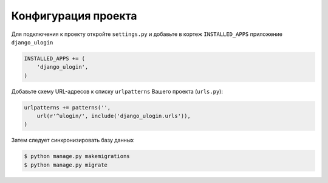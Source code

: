 Конфигурация проекта
====================

Для подключения к проекту откройте ``settings.py`` и добавьте в кортеж ``INSTALLED_APPS`` приложение ``django_ulogin``

.. code:: python

    INSTALLED_APPS += (
        'django_ulogin', 
    )

Добавьте схему URL-адресов к списку ``urlpatterns`` Вашего проекта (``urls.py``):

.. code:: python

    urlpatterns += patterns('',
        url(r'^ulogin/', include('django_ulogin.urls')),
    )

Затем следует синхронизировать базу данных

.. code:: bash

    $ python manage.py makemigrations
    $ python manage.py migrate

